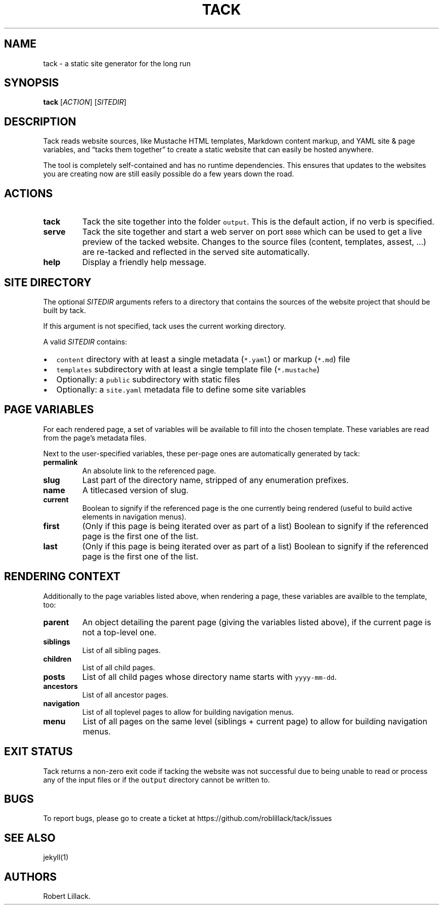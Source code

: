 .\" Automatically generated by Pandoc 2.11.3.2
.\"
.TH "TACK" "1" "June 2021" "" ""
.hy
.SH NAME
.PP
tack - a static site generator for the long run
.SH SYNOPSIS
.PP
\f[B]tack\f[R] [\f[I]ACTION\f[R]] [\f[I]SITEDIR\f[R]]
.SH DESCRIPTION
.PP
Tack reads website sources, like Mustache HTML templates, Markdown
content markup, and YAML site & page variables, and \[lq]tacks them
together\[rq] to create a static website that can easily be hosted
anywhere.
.PP
The tool is completely self-contained and has no runtime dependencies.
This ensures that updates to the websites you are creating now are still
easily possible do a few years down the road.
.SH ACTIONS
.TP
\f[B]tack\f[R]
Tack the site together into the folder \f[C]output\f[R].
This is the default action, if no verb is specified.
.TP
\f[B]serve\f[R]
Tack the site together and start a web server on port \f[C]8080\f[R]
which can be used to get a live preview of the tacked website.
Changes to the source files (content, templates, assest, \&...) are
re-tacked and reflected in the served site automatically.
.TP
\f[B]help\f[R]
Display a friendly help message.
.SH SITE DIRECTORY
.PP
The optional \f[I]SITEDIR\f[R] arguments refers to a directory that
contains the sources of the website project that should be built by
tack.
.PP
If this argument is not specified, tack uses the current working
directory.
.PP
A valid \f[I]SITEDIR\f[R] contains:
.IP \[bu] 2
\f[C]content\f[R] directory with at least a single metadata
(\f[C]*.yaml\f[R]) or markup (\f[C]*.md\f[R]) file
.IP \[bu] 2
\f[C]templates\f[R] subdirectory with at least a single template file
(\f[C]*.mustache\f[R])
.IP \[bu] 2
Optionally: a \f[C]public\f[R] subdirectory with static files
.IP \[bu] 2
Optionally: a \f[C]site.yaml\f[R] metadata file to define some site
variables
.SH PAGE VARIABLES
.PP
For each rendered page, a set of variables will be available to fill
into the chosen template.
These variables are read from the page\[cq]s metadata files.
.PP
Next to the user-specified variables, these per-page ones are
automatically generated by tack:
.TP
\f[B]\f[CB]permalink\f[B]\f[R]
An absolute link to the referenced page.
.TP
\f[B]\f[CB]slug\f[B]\f[R]
Last part of the directory name, stripped of any enumeration prefixes.
.TP
\f[B]\f[CB]name\f[B]\f[R]
A titlecased version of slug.
.TP
\f[B]\f[CB]current\f[B]\f[R]
Boolean to signify if the referenced page is the one currently being
rendered (useful to build active elements in navigation menus).
.TP
\f[B]\f[CB]first\f[B]\f[R]
(Only if this page is being iterated over as part of a list) Boolean to
signify if the referenced page is the first one of the list.
.TP
\f[B]\f[CB]last\f[B]\f[R]
(Only if this page is being iterated over as part of a list) Boolean to
signify if the referenced page is the first one of the list.
.SH RENDERING CONTEXT
.PP
Additionally to the page variables listed above, when rendering a page,
these variables are availble to the template, too:
.TP
\f[B]\f[CB]parent\f[B]\f[R]
An object detailing the parent page (giving the variables listed above),
if the current page is not a top-level one.
.TP
\f[B]\f[CB]siblings\f[B]\f[R]
List of all sibling pages.
.TP
\f[B]\f[CB]children\f[B]\f[R]
List of all child pages.
.TP
\f[B]\f[CB]posts\f[B]\f[R]
List of all child pages whose directory name starts with
\f[C]yyyy-mm-dd\f[R].
.TP
\f[B]\f[CB]ancestors\f[B]\f[R]
List of all ancestor pages.
.TP
\f[B]\f[CB]navigation\f[B]\f[R]
List of all toplevel pages to allow for building navigation menus.
.TP
\f[B]\f[CB]menu\f[B]\f[R]
List of all pages on the same level (siblings + current page) to allow
for building navigation menus.
.SH EXIT STATUS
.PP
Tack returns a non-zero exit code if tacking the website was not
successful due to being unable to read or process any of the input files
or if the \f[C]output\f[R] directory cannot be written to.
.SH BUGS
.PP
To report bugs, please go to create a ticket at
https://github.com/roblillack/tack/issues
.SH SEE ALSO
.PP
jekyll(1)
.SH AUTHORS
Robert Lillack.
